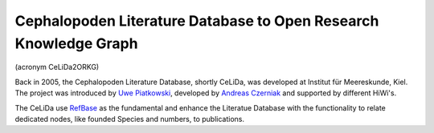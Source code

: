 Cephalopoden Literature Database to Open Research Knowledge Graph
=================================================================
(acronym CeLiDa2ORKG)

Back in 2005, the Cephalopoden Literature Database, shortly CeLiDa, was developed at Institut für Meereskunde, Kiel.
The project was introduced by `Uwe Piatkowski <https://orcid.org/0000-0003-1558-5817>`_, developed by `Andreas Czerniak <https://orcid.org/0000-0003-3883-4169>`_ and supported by different HiWi's.

The CeLiDa use `RefBase <http://www.refbase.org>`_ as the fundamental and enhance the Literatue Database with the functionality to relate dedicated nodes, like  founded Species and numbers, to publications.





